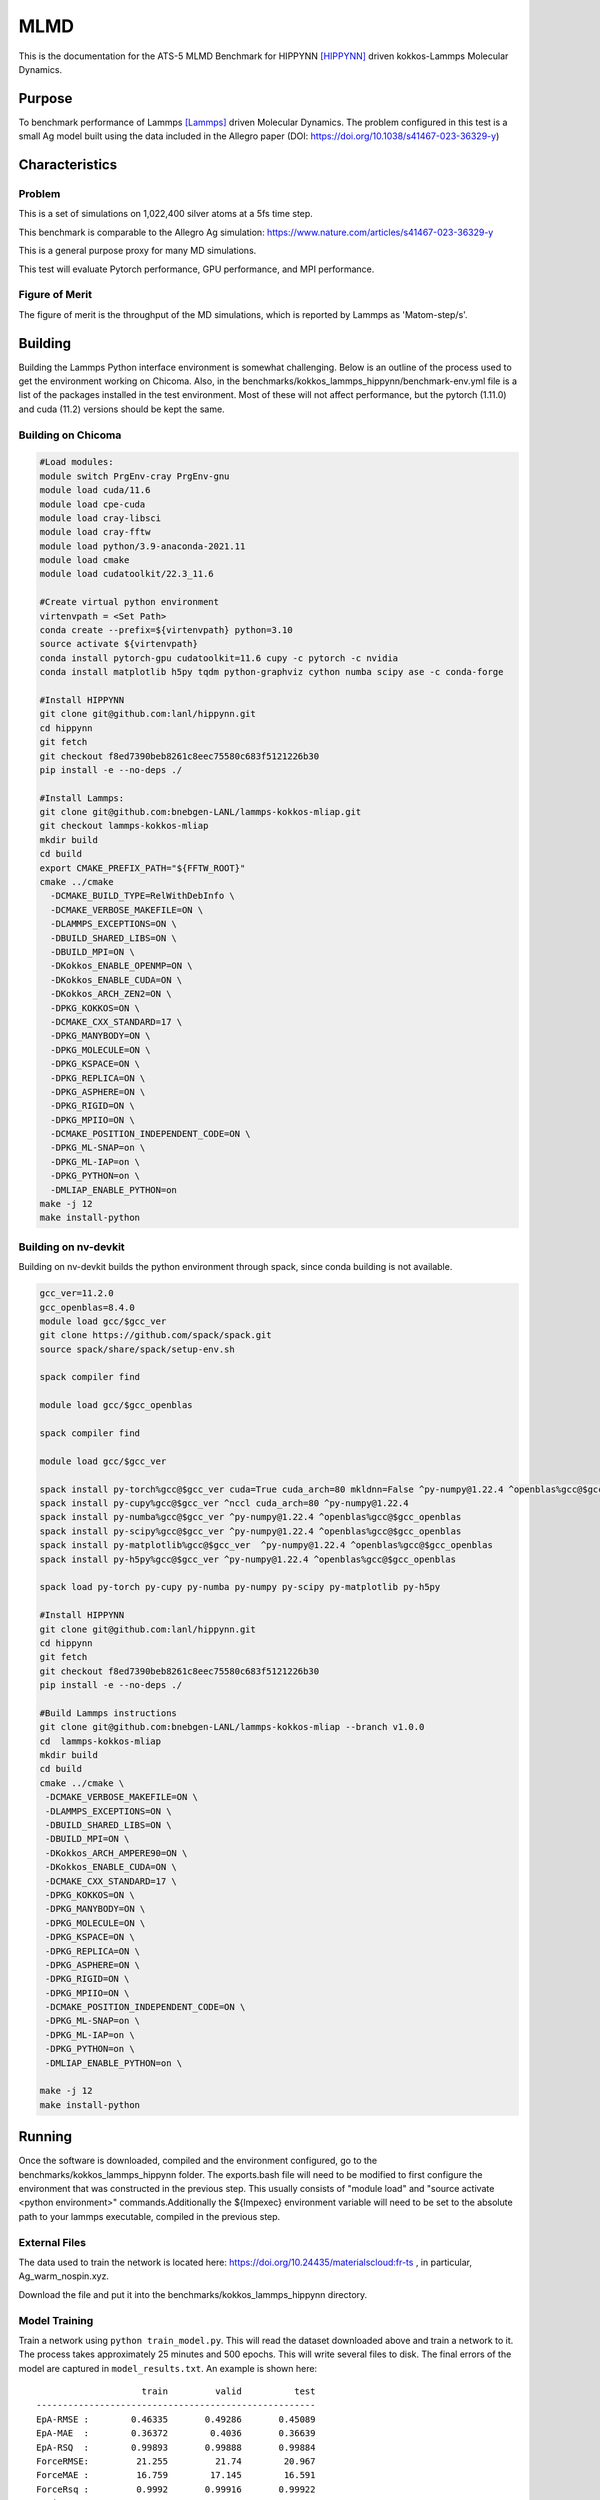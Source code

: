 ******
MLMD
******

This is the documentation for the ATS-5 MLMD Benchmark for HIPPYNN [HIPPYNN]_ driven kokkos-Lammps Molecular Dynamics. 

Purpose
=======

To benchmark performance of Lammps [Lammps]_ driven Molecular Dynamics. The problem configured in this test is a small Ag model built using the data included in the Allegro paper (DOI: https://doi.org/10.1038/s41467-023-36329-y)   

Characteristics
===============

Problem
-------
This is a set of simulations on 1,022,400 silver atoms at a 5fs time step. 

This benchmark is comparable to the Allegro Ag simulation: https://www.nature.com/articles/s41467-023-36329-y

This is a general purpose proxy for many MD simulations. 

This test will evaluate Pytorch performance, GPU performance, and MPI performance. 

Figure of Merit
---------------
The figure of merit is the throughput of the MD simulations, which is reported by Lammps as 'Matom-step/s'. 

Building
========


Building the Lammps Python interface environment is somewhat challenging. Below is an outline of the process used to get the environment working on Chicoma. Also, in the benchmarks/kokkos_lammps_hippynn/benchmark-env.yml file is a list of the packages installed in the test environment. Most of these will not affect performance, but the pytorch (1.11.0) and cuda (11.2) versions should be kept the same. 

Building on Chicoma
-------------------

.. code-block::

   #Load modules:
   module switch PrgEnv-cray PrgEnv-gnu
   module load cuda/11.6
   module load cpe-cuda
   module load cray-libsci
   module load cray-fftw
   module load python/3.9-anaconda-2021.11
   module load cmake
   module load cudatoolkit/22.3_11.6
   
   #Create virtual python environment
   virtenvpath = <Set Path> 
   conda create --prefix=${virtenvpath} python=3.10
   source activate ${virtenvpath}
   conda install pytorch-gpu cudatoolkit=11.6 cupy -c pytorch -c nvidia
   conda install matplotlib h5py tqdm python-graphviz cython numba scipy ase -c conda-forge
   
   #Install HIPPYNN
   git clone git@github.com:lanl/hippynn.git
   cd hippynn
   git fetch
   git checkout f8ed7390beb8261c8eec75580c683f5121226b30
   pip install -e --no-deps ./
   
   #Install Lammps: 
   git clone git@github.com:bnebgen-LANL/lammps-kokkos-mliap.git
   git checkout lammps-kokkos-mliap
   mkdir build
   cd build
   export CMAKE_PREFIX_PATH="${FFTW_ROOT}" 
   cmake ../cmake 
     -DCMAKE_BUILD_TYPE=RelWithDebInfo \
     -DCMAKE_VERBOSE_MAKEFILE=ON \
     -DLAMMPS_EXCEPTIONS=ON \
     -DBUILD_SHARED_LIBS=ON \
     -DBUILD_MPI=ON \
     -DKokkos_ENABLE_OPENMP=ON \
     -DKokkos_ENABLE_CUDA=ON \
     -DKokkos_ARCH_ZEN2=ON \
     -DPKG_KOKKOS=ON \
     -DCMAKE_CXX_STANDARD=17 \
     -DPKG_MANYBODY=ON \
     -DPKG_MOLECULE=ON \
     -DPKG_KSPACE=ON \
     -DPKG_REPLICA=ON \
     -DPKG_ASPHERE=ON \
     -DPKG_RIGID=ON \
     -DPKG_MPIIO=ON \
     -DCMAKE_POSITION_INDEPENDENT_CODE=ON \
     -DPKG_ML-SNAP=on \
     -DPKG_ML-IAP=on \
     -DPKG_PYTHON=on \
     -DMLIAP_ENABLE_PYTHON=on
   make -j 12
   make install-python

Building on nv-devkit
-------------------------
Building on nv-devkit builds the python environment through spack, since conda building is not available. 

.. code-block::

   gcc_ver=11.2.0
   gcc_openblas=8.4.0
   module load gcc/$gcc_ver
   git clone https://github.com/spack/spack.git
   source spack/share/spack/setup-env.sh
   
   spack compiler find
   
   module load gcc/$gcc_openblas
   
   spack compiler find
   
   module load gcc/$gcc_ver
   
   spack install py-torch%gcc@$gcc_ver cuda=True cuda_arch=80 mkldnn=False ^py-numpy@1.22.4 ^openblas%gcc@$gcc_openblas
   spack install py-cupy%gcc@$gcc_ver ^nccl cuda_arch=80 ^py-numpy@1.22.4
   spack install py-numba%gcc@$gcc_ver ^py-numpy@1.22.4 ^openblas%gcc@$gcc_openblas
   spack install py-scipy%gcc@$gcc_ver ^py-numpy@1.22.4 ^openblas%gcc@$gcc_openblas
   spack install py-matplotlib%gcc@$gcc_ver  ^py-numpy@1.22.4 ^openblas%gcc@$gcc_openblas
   spack install py-h5py%gcc@$gcc_ver ^py-numpy@1.22.4 ^openblas%gcc@$gcc_openblas
   
   spack load py-torch py-cupy py-numba py-numpy py-scipy py-matplotlib py-h5py
   
   #Install HIPPYNN
   git clone git@github.com:lanl/hippynn.git
   cd hippynn
   git fetch
   git checkout f8ed7390beb8261c8eec75580c683f5121226b30
   pip install -e --no-deps ./
   
   #Build Lammps instructions
   git clone git@github.com:bnebgen-LANL/lammps-kokkos-mliap --branch v1.0.0
   cd  lammps-kokkos-mliap
   mkdir build
   cd build
   cmake ../cmake \
    -DCMAKE_VERBOSE_MAKEFILE=ON \
    -DLAMMPS_EXCEPTIONS=ON \
    -DBUILD_SHARED_LIBS=ON \
    -DBUILD_MPI=ON \
    -DKokkos_ARCH_AMPERE90=ON \
    -DKokkos_ENABLE_CUDA=ON \
    -DCMAKE_CXX_STANDARD=17 \
    -DPKG_KOKKOS=ON \
    -DPKG_MANYBODY=ON \
    -DPKG_MOLECULE=ON \
    -DPKG_KSPACE=ON \
    -DPKG_REPLICA=ON \
    -DPKG_ASPHERE=ON \
    -DPKG_RIGID=ON \
    -DPKG_MPIIO=ON \
    -DCMAKE_POSITION_INDEPENDENT_CODE=ON \
    -DPKG_ML-SNAP=on \
    -DPKG_ML-IAP=on \
    -DPKG_PYTHON=on \
    -DMLIAP_ENABLE_PYTHON=on \
   
   make -j 12
   make install-python


Running
=======

Once the software is downloaded, compiled and the environment configured, go to the benchmarks/kokkos_lammps_hippynn folder. The exports.bash file will need to be modified to first configure the environment that was constructed in the previous step. This usually consists of "module load" and "source activate <python environment>" commands.Additionally the ${lmpexec} environment variable will need to be set to the absolute path to your lammps executable, compiled in the previous step.

External Files
--------------
The data used to train the network is located here: https://doi.org/10.24435/materialscloud:fr-ts , in particular, Ag_warm_nospin.xyz.

Download the file and put it into the benchmarks/kokkos_lammps_hippynn directory.

Model Training
--------------
Train a network using ``python train_model.py``. This will read the dataset downloaded above and train a network to it.
The process takes approximately 25 minutes and 500 epochs. This will write several files to disk. The final errors of
the model are captured in ``model_results.txt``. An example is shown here::

                        train         valid          test
    -----------------------------------------------------
    EpA-RMSE :        0.46335       0.49286       0.45089
    EpA-MAE  :        0.36372        0.4036       0.36639
    EpA-RSQ  :        0.99893       0.99888       0.99884
    ForceRMSE:         21.255         21.74        20.967
    ForceMAE :         16.759        17.145        16.591
    ForceRsq :         0.9992       0.99916       0.99922
    T-Hier   :     0.00086736    0.00089796    0.00087634
    L2Reg    :         193.15        193.15        193.15
    Loss-Err :       0.046285       0.04785      0.045731
    Loss-Reg :      0.0010605     0.0010911     0.0010695
    Loss     :       0.047346      0.048941        0.0468
    -----------------------------------------------------

The numbers will vary from run to run due random seeds and the non-deterministic nature of asynchronous GPU execution. However you should find that the Energy Per Atom mean absolute error "EpA-MAE" for test is below 0.40 (meV/atom). The test Force MAE "Force MAE" should be below 18 (meV/Angstrom).

The training script will also output the initial box file ``ag_box.data`` as well as an file used to run the resulting potential with LAMMPS, ``hippynn_lammps_model.pt``. Several other files for the training run are put in a directory, ``model_files``.

The "Figure of Merit" for the training task is printed near the end of the ``model_files/model_results.txt`` and is lead with the line "FOM Average Epoch time:" This is the average time to compute an epoch over the training proceedure

Following this process, benchmarks can be run.

Running the Benchmark
----------------------

If using a slurm queueing system, the submit_all_benchmarks.bash file can be used to submit the parallel benchmarks, though it does assume 4 GPUs per node. Alternativly, for single device performance, the "Run_Strong_Single.bash" file can simply be executed to build the single device performance data. 

Finally, the figures of merrit values can be extracted and plotted with the "Benchmark-Plotting.py" script. This will execute even if not all benchmarks are complete. 

Results from Chicoma
====================

Two quantities are extracted from the MD simulations to evaluate performance, though they are directly correlated. The throughput (grad/s) should be viewed as the figure of merit, though ns/day is more useful for users who wish to know the physical processes they can simulate. Thus both are reported here. 

Training HIPNN Model
--------------------
For the training task, only a single FOM needs to be reported, the average epoch time found in the ``model_results.txt`` file. On Chicoma, this was found to be 0.27951446 seconds. 

Single GPU Throughput Scaling
-------------------------
Throughput performance of MLMD Simulation+Inference is provided within the
following table and figure.

.. csv-table::  MLMD throughput performance on Chicaoma
   :file: gpu.csv
   :align: center
   :widths: 10, 10
   :header-rows: 1


.. figure:: gpu.png
   :align: center
   :scale: 50%
   :alt: MLMD throughput performance on Chicaoma
MLMD throughput performance on Chicaoma 


Verification of Results
=======================

References
==========

.. [HIPPYNN] Nicolas Lubbers, "HIPPYNN" 2021. [Online]. Available: https://github.com/lanl/hippynn. [Accessed: 6- Mar- 2023]
.. [Lammps] Axel Kohlmeyer et. Al, "Lammps". [Online]. Available: https://github.com/lammps/lammps. [Accessed: 6- Mar- 2023]
